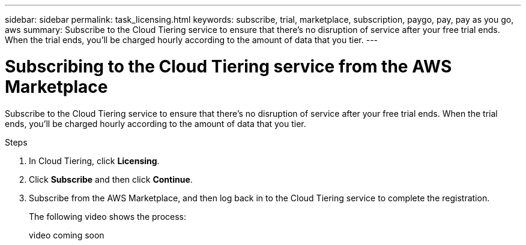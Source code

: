 ---
sidebar: sidebar
permalink: task_licensing.html
keywords: subscribe, trial, marketplace, subscription, paygo, pay, pay as you go, aws
summary: Subscribe to the Cloud Tiering service to ensure that there's no disruption of service after your free trial ends. When the trial ends, you'll be charged hourly according to the amount of data that you tier.
---

= Subscribing to the Cloud Tiering service from the AWS Marketplace
:hardbreaks:
:nofooter:
:icons: font
:linkattrs:
:imagesdir: ./media/

[.lead]
Subscribe to the Cloud Tiering service to ensure that there's no disruption of service after your free trial ends. When the trial ends, you'll be charged hourly according to the amount of data that you tier.

.Steps

. In Cloud Tiering, click *Licensing*.

. Click *Subscribe* and then click *Continue*.

. Subscribe from the AWS Marketplace, and then log back in to the Cloud Tiering service to complete the registration.
+
[[subscribe]]The following video shows the process:
+
video coming soon
